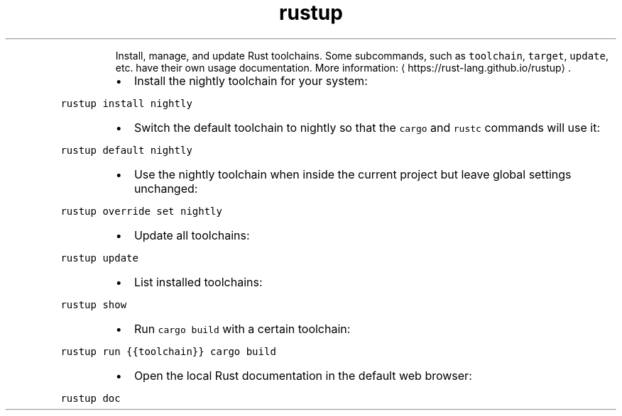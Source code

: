 .TH rustup
.PP
.RS
Install, manage, and update Rust toolchains.
Some subcommands, such as \fB\fCtoolchain\fR, \fB\fCtarget\fR, \fB\fCupdate\fR, etc. have their own usage documentation.
More information: \[la]https://rust-lang.github.io/rustup\[ra]\&.
.RE
.RS
.IP \(bu 2
Install the nightly toolchain for your system:
.RE
.PP
\fB\fCrustup install nightly\fR
.RS
.IP \(bu 2
Switch the default toolchain to nightly so that the \fB\fCcargo\fR and \fB\fCrustc\fR commands will use it:
.RE
.PP
\fB\fCrustup default nightly\fR
.RS
.IP \(bu 2
Use the nightly toolchain when inside the current project but leave global settings unchanged:
.RE
.PP
\fB\fCrustup override set nightly\fR
.RS
.IP \(bu 2
Update all toolchains:
.RE
.PP
\fB\fCrustup update\fR
.RS
.IP \(bu 2
List installed toolchains:
.RE
.PP
\fB\fCrustup show\fR
.RS
.IP \(bu 2
Run \fB\fCcargo build\fR with a certain toolchain:
.RE
.PP
\fB\fCrustup run {{toolchain}} cargo build\fR
.RS
.IP \(bu 2
Open the local Rust documentation in the default web browser:
.RE
.PP
\fB\fCrustup doc\fR
